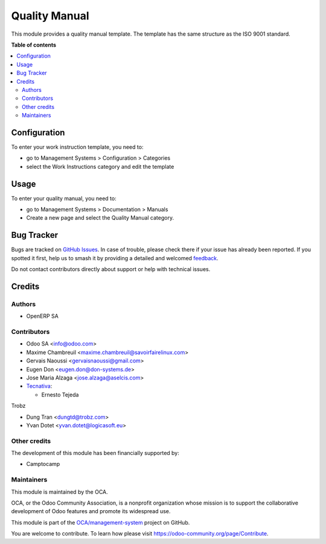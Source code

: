 ==============
Quality Manual
==============

.. 
   !!!!!!!!!!!!!!!!!!!!!!!!!!!!!!!!!!!!!!!!!!!!!!!!!!!!
   !! This file is generated by oca-gen-addon-readme !!
   !! changes will be overwritten.                   !!
   !!!!!!!!!!!!!!!!!!!!!!!!!!!!!!!!!!!!!!!!!!!!!!!!!!!!
   !! source digest: sha256:afc556cf8a992d37e32fee0a9d48eb5f8455f2e363746de2e339895e351d9a2c
   !!!!!!!!!!!!!!!!!!!!!!!!!!!!!!!!!!!!!!!!!!!!!!!!!!!!

.. |badge1| image:: https://img.shields.io/badge/maturity-Beta-yellow.png
    :target: https://odoo-community.org/page/development-status
    :alt: Beta
.. |badge2| image:: https://img.shields.io/badge/licence-AGPL--3-blue.png
    :target: http://www.gnu.org/licenses/agpl-3.0-standalone.html
    :alt: License: AGPL-3
.. |badge3| image:: https://img.shields.io/badge/github-OCA%2Fmanagement--system-lightgray.png?logo=github
    :target: https://github.com/OCA/management-system/tree/17.0/document_page_quality_manual
    :alt: OCA/management-system
.. |badge4| image:: https://img.shields.io/badge/weblate-Translate%20me-F47D42.png
    :target: https://translation.odoo-community.org/projects/management-system-17-0/management-system-17-0-document_page_quality_manual
    :alt: Translate me on Weblate
.. |badge5| image:: https://img.shields.io/badge/runboat-Try%20me-875A7B.png
    :target: https://runboat.odoo-community.org/builds?repo=OCA/management-system&target_branch=17.0
    :alt: Try me on Runboat

|badge1| |badge2| |badge3| |badge4| |badge5|

This module provides a quality manual template. The template has the
same structure as the ISO 9001 standard.

**Table of contents**

.. contents::
   :local:

Configuration
=============

To enter your work instruction template, you need to:

-  go to Management Systems > Configuration > Categories
-  select the Work Instructions category and edit the template

Usage
=====

To enter your quality manual, you need to:

-  go to Management Systems > Documentation > Manuals
-  Create a new page and select the Quality Manual category.

Bug Tracker
===========

Bugs are tracked on `GitHub Issues <https://github.com/OCA/management-system/issues>`_.
In case of trouble, please check there if your issue has already been reported.
If you spotted it first, help us to smash it by providing a detailed and welcomed
`feedback <https://github.com/OCA/management-system/issues/new?body=module:%20document_page_quality_manual%0Aversion:%2017.0%0A%0A**Steps%20to%20reproduce**%0A-%20...%0A%0A**Current%20behavior**%0A%0A**Expected%20behavior**>`_.

Do not contact contributors directly about support or help with technical issues.

Credits
=======

Authors
-------

* OpenERP SA

Contributors
------------

-  Odoo SA <info@odoo.com>
-  Maxime Chambreuil <maxime.chambreuil@savoirfairelinux.com>
-  Gervais Naoussi <gervaisnaoussi@gmail.com>
-  Eugen Don <eugen.don@don-systems.de>
-  Jose Maria Alzaga <jose.alzaga@aselcis.com>
-  `Tecnativa <https://www.tecnativa.com>`__:

   -  Ernesto Tejeda

Trobz

-  Dung Tran <dungtd@trobz.com>
-  Yvan Dotet <yvan.dotet@logicasoft.eu>

Other credits
-------------

The development of this module has been financially supported by:

-  Camptocamp

Maintainers
-----------

This module is maintained by the OCA.

.. image:: https://odoo-community.org/logo.png
   :alt: Odoo Community Association
   :target: https://odoo-community.org

OCA, or the Odoo Community Association, is a nonprofit organization whose
mission is to support the collaborative development of Odoo features and
promote its widespread use.

This module is part of the `OCA/management-system <https://github.com/OCA/management-system/tree/17.0/document_page_quality_manual>`_ project on GitHub.

You are welcome to contribute. To learn how please visit https://odoo-community.org/page/Contribute.
